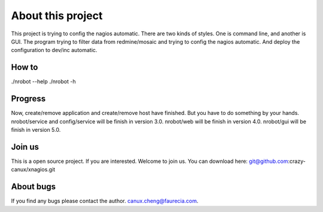 ==================
About this project
==================

This project is trying to config the nagios automatic.
There are two kinds of styles.
One is command line, and another is GUI.
The program trying to filter data from redmine/mosaic and trying to config the nagios automatic.
And deploy the configuration to dev/inc automatic.

------
How to
------

./nrobot --help
./nrobot -h

--------
Progress
--------

Now, create/remove application and create/remove host have finished.
But you have to do something by your hands.
nrobot/service and config/service will be finish in version 3.0.
nrobot/web will be finish in version 4.0.
nrobot/gui will be finish in version 5.0.

-------
Join us
-------

This is a open source project.
If you are interested.
Welcome to join us.
You can download here:
git@github.com:crazy-canux/xnagios.git

----------
About bugs
----------

If you find any bugs please contact the author.
canux.cheng@faurecia.com.
